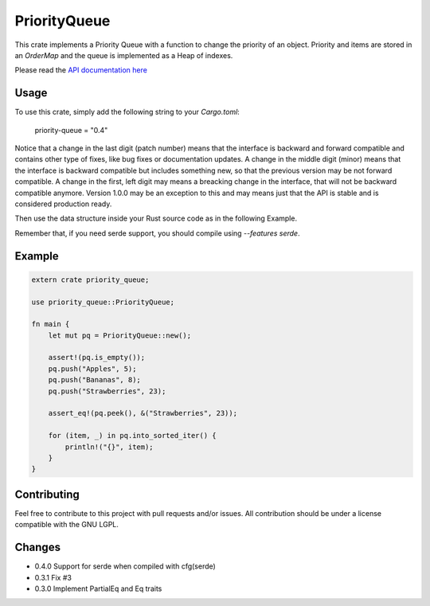 =============
PriorityQueue
============= 
.. image:: https://img.shields.io/crates/v/priority-queue.svg
	   :target: https://crates.io/crates/priority-queue
.. image:: https://travis-ci.org/garro95/priority-queue.svg?branch=master
	   :target: https://travis-ci.org/garro95/priority-queue
	   
This crate implements a Priority Queue with a function to change the priority of an object.
Priority and items are stored in an `OrderMap` and the queue is implemented as a Heap of indexes.


Please read the `API documentation here`__

__ https://docs.rs/priority-queue/

Usage
-----
To use this crate, simply add the following string to your `Cargo.toml`:

	  priority-queue = "0.4"

Notice that a change in the last digit (patch number) means that the interface is
backward and forward compatible and contains other type of fixes, like bug fixes or
documentation updates.
A change in the middle digit (minor) means that the interface is backward compatible
but includes something new, so that the previous version may be not forward compatible.
A change in the first, left digit may means a breacking change in the interface, that
will not be backward compatible anymore. Version 1.0.0 may be an exception to this and
may means just that the API is stable and is considered production ready.

Then use the data structure inside your Rust source code as in the following Example.

Remember that, if you need serde support, you should compile using `--features serde`.

Example
-------
.. code:: rust
	  
	  extern crate priority_queue;

	  use priority_queue::PriorityQueue;
	  
	  fn main {
	      let mut pq = PriorityQueue::new();

	      assert!(pq.is_empty());
	      pq.push("Apples", 5);
	      pq.push("Bananas", 8);
	      pq.push("Strawberries", 23);

	      assert_eq!(pq.peek(), &("Strawberries", 23));

	      for (item, _) in pq.into_sorted_iter() {
	          println!("{}", item);
	      }
	  }

	  
Contributing
------------

Feel free to contribute to this project with pull requests and/or issues. All contribution should be under a license compatible with the GNU LGPL.

Changes
-------

* 0.4.0 Support for serde when compiled with cfg(serde)
* 0.3.1 Fix #3
* 0.3.0 Implement PartialEq and Eq traits

